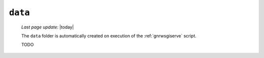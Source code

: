 .. _data_folder:

========
``data``
========
    
    *Last page update*: |today|
    
    .. image:: ../../_images/projects/sites/data.png
    
    The ``data`` folder is automatically created on execution of the :ref:`gnrwsgiserve` script.
    
    TODO